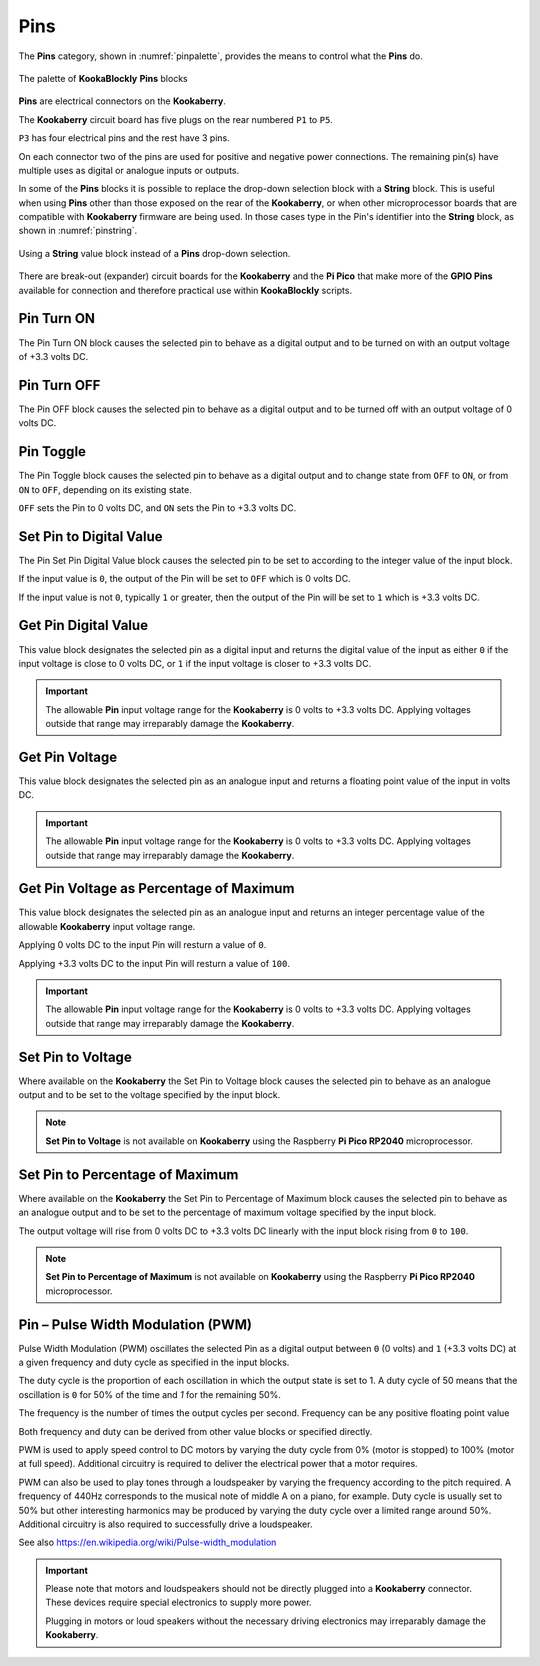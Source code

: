 ----
Pins
----


The **Pins** category, shown in :numref:`pinpalette`, provides the means to control what the **Pins** do.

.. _pinpalette:
.. figure:: images/pins-palette.png
   :scale: 50%
   :align: center
   
   The palette of **KookaBlockly** **Pins** blocks

**Pins** are electrical connectors on the **Kookaberry**.  

The **Kookaberry** circuit board has five plugs on the rear numbered ``P1`` to ``P5``.  

``P3`` has four electrical pins and the rest have 3 pins.  

On each connector two of the pins are used for positive and negative power connections.  The remaining pin(s) have 
multiple uses as digital or analogue inputs or outputs.

In some of the **Pins** blocks it is possible to replace the drop-down selection block with a **String** block.   
This is useful when using **Pins** other than those exposed on the rear of the **Kookaberry**, 
or when other microprocessor boards that are compatible with **Kookaberry** firmware are being used.  
In those cases type in the Pin's identifier into the **String** block, as shown in :numref:`pinstring`.



.. _pinstring:
.. figure:: images/pins-string-nomination.png
   :scale: 50%
   :align: center
   
   Using a **String** value block instead of a **Pins** drop-down selection.

There are break-out (expander) circuit boards for the **Kookaberry** and the **Pi Pico** that make more of the **GPIO Pins** available for
connection and therefore practical use within **KookaBlockly** scripts.

Pin Turn ON
-----------

The Pin Turn ON block causes the selected pin to behave as a digital output and to be turned on with an output voltage of +3.3 volts DC.


.. image:: images/pins-turn-on.png
   :scale: 50%
   :align: center
   :alt: Turn Pin On Block


Pin Turn OFF
------------

The Pin OFF block causes the selected pin to behave as a digital output and to be turned off with an output voltage of 0 volts DC.

.. image:: images/pins-turn-off.png
   :scale: 50%
   :align: center
   :alt: Turn Pin Off Block


Pin Toggle
----------

The Pin Toggle  block causes the selected pin to behave as a digital output and to change state from ``OFF`` to ``ON``, 
or from ``ON`` to ``OFF``, depending on its existing state.

.. image:: images/pins-toggle.png
   :scale: 50%
   :align: center
   :alt: Toggle Pin Block


``OFF`` sets the Pin to 0 volts DC, and ``ON`` sets the Pin to +3.3 volts DC.

Set Pin to Digital Value
------------------------

The Pin Set Pin Digital Value block causes the selected pin to be set to according to the integer value of the input block.

.. image:: images/pins-set-digital.png
   :scale: 50%
   :align: center
   :alt: Set Pin Block

If the input value is ``0``, the output of the Pin will be set to ``OFF`` which is 0 volts DC.

If the input value is not ``0``, typically ``1`` or greater, then the output of the Pin will be set to ``1`` which is +3.3 volts DC.


Get Pin Digital Value
---------------------

This value block designates the selected pin as a digital input and returns the digital value of the 
input as either ``0`` if the input voltage is close to 0 volts DC, or ``1`` if the input voltage is closer to +3.3 
volts DC.


.. image:: images/pins-get-digital.png
   :scale: 50%
   :align: center
   :alt: Get Pin Block


.. important:: 
    The allowable **Pin** input voltage range for the **Kookaberry** is 0 volts to +3.3 volts DC.  
    Applying voltages outside that range may irreparably damage the **Kookaberry**.


Get Pin Voltage
---------------

This value block designates the selected pin as an analogue input and returns a floating point value of the input in volts DC.


.. image:: images/pins-get-voltage.png
   :scale: 50%
   :align: center
   :alt: Get Pin Voltage Block

.. important:: 
    The allowable **Pin** input voltage range for the **Kookaberry** is 0 volts to +3.3 volts DC.  
    Applying voltages outside that range may irreparably damage the **Kookaberry**.


Get Pin Voltage as Percentage of Maximum
----------------------------------------
 
This value block designates the selected pin as an analogue input 
and returns an integer percentage value of the allowable **Kookaberry** input voltage range.

.. image:: images/pins-get-percentage.png
   :scale: 50%
   :align: center
   :alt: Get Pin Percentage Block


Applying 0 volts DC to the input Pin will resturn a value of ``0``.

Applying +3.3 volts DC to the input Pin will resturn a value of ``100``.

.. important:: 
    The allowable **Pin** input voltage range for the **Kookaberry** is 0 volts to +3.3 volts DC.  
    Applying voltages outside that range may irreparably damage the **Kookaberry**.


Set Pin to Voltage
------------------

Where available on the **Kookaberry** the Set Pin to Voltage block causes the selected pin to behave 
as an analogue output and to be set to the voltage specified by the input block.

.. image:: images/pins-set-voltage.png
   :scale: 50%
   :align: center
   :alt: Set Pin Voltage Block


.. note::  **Set Pin to Voltage** is not available on **Kookaberry** using the Raspberry **Pi Pico RP2040** microprocessor.

Set Pin to Percentage of Maximum
--------------------------------

Where available on the **Kookaberry** the Set Pin to Percentage of Maximum block causes the selected pin to behave 
as an analogue output and to be set to the percentage of maximum voltage specified by the input block.  

.. image:: images/pins-set-percentage.png
   :scale: 50%
   :align: center
   :alt: Set Pin Percentage Block

The output voltage will rise from 0 volts DC to +3.3 volts DC linearly with the input block rising from ``0`` to ``100``.

.. note::  **Set Pin to Percentage of Maximum** is not available on **Kookaberry** using the Raspberry **Pi Pico RP2040** microprocessor.


Pin – Pulse Width Modulation (PWM)
----------------------------------

Pulse Width Modulation (PWM) oscillates the selected Pin as a digital output between ``0`` (0 volts) 
and ``1`` (+3.3 volts DC) at a given frequency and duty cycle as specified in the input blocks.  

.. image:: images/pins-set-pwm.png
   :scale: 50%
   :align: center
   :alt: Set Pin PWM Block


The duty cycle is the proportion of each oscillation in which the output state is set to 1.  A duty cycle of 50  
means that the oscillation is ``0`` for 50% of the time and `1` for the remaining 50%.

The frequency is the number of times the output cycles per second.  Frequency can be any positive floating point value

Both frequency and duty can be derived from other value blocks or specified directly.

PWM is used to apply speed control to DC motors by varying the duty cycle from 0% (motor is 
stopped) to 100% (motor at full speed). Additional circuitry is required to deliver the electrical 
power that a motor requires.

PWM can also be used to play tones through a loudspeaker by varying the frequency according 
to the pitch required.  A frequency of 440Hz corresponds to the musical note of middle A on a 
piano, for example.  Duty cycle is usually set to 50% but other interesting harmonics may be 
produced by varying the duty cycle over a limited range around 50%.  Additional circuitry is also 
required to successfully drive a loudspeaker.

See also https://en.wikipedia.org/wiki/Pulse-width_modulation

.. important::
  Please note that motors and loudspeakers should not be directly plugged into a **Kookaberry** 
  connector.  These devices require special electronics to supply more power.  
  
  Plugging in motors or loud speakers without the necessary driving electronics may irreparably damage the **Kookaberry**.





